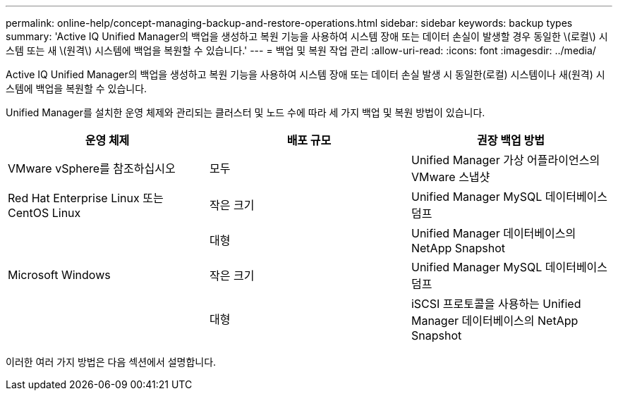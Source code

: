 ---
permalink: online-help/concept-managing-backup-and-restore-operations.html 
sidebar: sidebar 
keywords: backup types 
summary: 'Active IQ Unified Manager의 백업을 생성하고 복원 기능을 사용하여 시스템 장애 또는 데이터 손실이 발생할 경우 동일한 \(로컬\) 시스템 또는 새 \(원격\) 시스템에 백업을 복원할 수 있습니다.' 
---
= 백업 및 복원 작업 관리
:allow-uri-read: 
:icons: font
:imagesdir: ../media/


[role="lead"]
Active IQ Unified Manager의 백업을 생성하고 복원 기능을 사용하여 시스템 장애 또는 데이터 손실 발생 시 동일한(로컬) 시스템이나 새(원격) 시스템에 백업을 복원할 수 있습니다.

Unified Manager를 설치한 운영 체제와 관리되는 클러스터 및 노드 수에 따라 세 가지 백업 및 복원 방법이 있습니다.

[cols="3*"]
|===
| 운영 체제 | 배포 규모 | 권장 백업 방법 


 a| 
VMware vSphere를 참조하십시오
 a| 
모두
 a| 
Unified Manager 가상 어플라이언스의 VMware 스냅샷



 a| 
Red Hat Enterprise Linux 또는 CentOS Linux
 a| 
작은 크기
 a| 
Unified Manager MySQL 데이터베이스 덤프



 a| 
 a| 
대형
 a| 
Unified Manager 데이터베이스의 NetApp Snapshot



 a| 
Microsoft Windows
 a| 
작은 크기
 a| 
Unified Manager MySQL 데이터베이스 덤프



 a| 
 a| 
대형
 a| 
iSCSI 프로토콜을 사용하는 Unified Manager 데이터베이스의 NetApp Snapshot

|===
이러한 여러 가지 방법은 다음 섹션에서 설명합니다.
